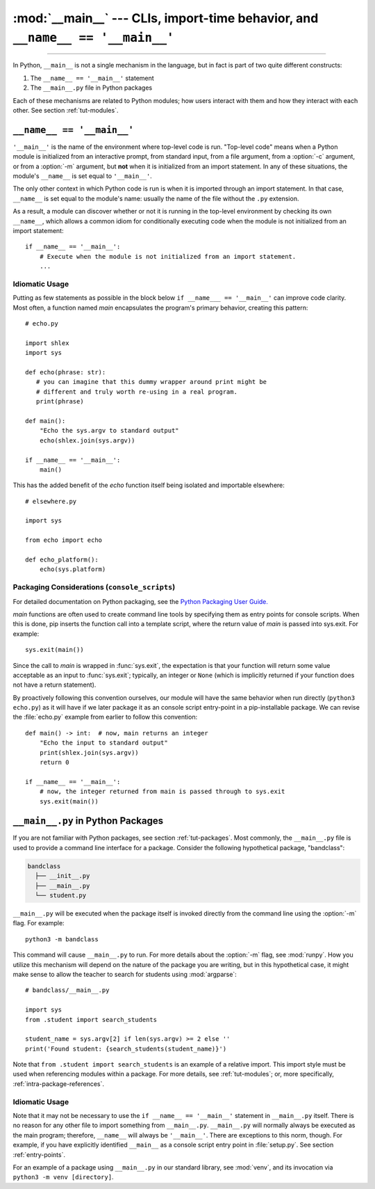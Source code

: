 :mod:`__main__` --- CLIs, import-time behavior, and ``__name__ == '__main__'``
==============================================================================

.. module:: __main__
   :synopsis: Command line interfaces, import-time behavior, and ``__name__ == '__main__'``

--------------

In Python, ``__main__`` is not a single mechanism in the language, but in fact
is part of two quite different constructs:

1. The ``__name__ == '__main__'`` statement
2. The ``__main__.py`` file in Python packages

Each of these mechanisms are related to Python modules; how
users interact with them and how they interact with each other. See
section :ref:`tut-modules`.


``__name__ == '__main__'``
---------------------------

``'__main__'`` is the name of the environment where top-level code is run.
"Top-level code" means when a Python module is initialized from an interactive
prompt, from standard input, from a file argument, from a :option:`-c`
argument, or from a :option:`-m` argument, but **not** when it is initialized
from an import statement.  In any of these situations, the module's
``__name__`` is set equal to ``'__main__'``.

The only other context in which Python code is run is when it is imported
through an import statement. In that case, ``__name__`` is set equal to the
module's name: usually the name of the file without the ``.py`` extension.

As a result, a module can discover whether or not it is running in the
top-level environment by checking its own ``__name__``, which allows a common
idiom for conditionally executing code when the module is not initialized from
an import statement::

    if __name__ == '__main__':
        # Execute when the module is not initialized from an import statement.
        ...

Idiomatic Usage
^^^^^^^^^^^^^^^

Putting as few statements as possible in the block below ``if __name___ ==
'__main__'`` can improve code clarity. Most often, a function named *main*
encapsulates the program's primary behavior, creating this pattern::

    # echo.py

    import shlex
    import sys

    def echo(phrase: str):
       # you can imagine that this dummy wrapper around print might be
       # different and truly worth re-using in a real program.
       print(phrase)

    def main():
        "Echo the sys.argv to standard output"
        echo(shlex.join(sys.argv))

    if __name__ == '__main__':
        main()

This has the added benefit of the *echo* function itself being isolated and
importable elsewhere::

    # elsewhere.py

    import sys

    from echo import echo

    def echo_platform():
        echo(sys.platform)


Packaging Considerations (``console_scripts``)
^^^^^^^^^^^^^^^^^^^^^^^^^^^^^^^^^^^^^^^^^^^^^^

For detailed documentation on Python packaging, see the
`Python Packaging User Guide. <https://packaging.python.org/>`__

*main* functions are often used to create command line tools by specifying them
as entry points for console scripts.  When this is done, pip inserts the
function call into a template script, where the return value of *main* is
passed into sys.exit. For example::

    sys.exit(main())

Since the call to *main* is wrapped in :func:`sys.exit`, the expectation is
that your function will return some value acceptable as an input to
:func:`sys.exit`; typically, an integer or ``None`` (which is implicitly
returned if your function does not have a return statement).

By proactively following this convention ourselves, our module will have the
same behavior when run directly (``python3 echo.py``) as it will have if we
later package it as an console script entry-point in a pip-installable package.
We can revise the :file:`echo.py` example from earlier to follow this
convention::

    def main() -> int:  # now, main returns an integer
        "Echo the input to standard output"
        print(shlex.join(sys.argv))
        return 0

    if __name__ == '__main__':
        # now, the integer returned from main is passed through to sys.exit
        sys.exit(main())


``__main__.py`` in Python Packages
----------------------------------

If you are not familiar with Python packages, see section :ref:`tut-packages`.
Most commonly, the ``__main__.py`` file is used to provide a command line
interface for a package. Consider the following hypothetical package,
"bandclass":

.. code-block:: text

   bandclass
     ├── __init__.py
     ├── __main__.py
     └── student.py

``__main__.py`` will be executed when the package itself is invoked
directly from the command line using the :option:`-m` flag. For example::

    python3 -m bandclass

This command will cause ``__main__.py`` to run. For more details about the
:option:`-m` flag, see :mod:`runpy`. How you utilize this mechanism will depend
on the nature of the package you are writing, but in this hypothetical case, it
might make sense to allow the teacher to search for students using
:mod:`argparse`::

    # bandclass/__main__.py

    import sys
    from .student import search_students

    student_name = sys.argv[2] if len(sys.argv) >= 2 else ''
    print('Found student: {search_students(student_name)}')

Note that ``from .student import search_students`` is an example of a relative
import.  This import style must be used when referencing modules within a
package.  For more details, see :ref:`tut-modules`; or, more specifically,
:ref:`intra-package-references`.


Idiomatic Usage
^^^^^^^^^^^^^^^

..
   should the first paragraph of this section be removed entirely? I see that
   this suggestion conflicts with setuptools's docs, where they do use
   if __name__ == '__main__' in __main__.py files

      (https://setuptools.readthedocs.io/en/latest/userguide/entry_point.html)

   However, I still think that the suggestion makes sense at face value. This
   is my reasoning:

      It seems to me that it is almost always redundant, except in the case of
      console scripts where __name__ would be package.__main__. Even then,
      wouldn't you **not** want your code to be under a __name__ ==
      '__main__' block in that case? If it were, the code you'd want to run
      wouldn't run when invoked as a console script. To me, this seems like
      another reason to tell users _not_ to guard code in __main__.py under
      an if __name__ == '__main__' block. __main__.py should always run
      from top-to-bottom; is that not the case?


Note that it may not be necessary to use the ``if __name__ == '__main__'``
statement in ``__main__.py`` itself. There is no reason for any other file to
import something from ``__main__.py``. ``__main__.py`` will normally always be
executed as the main program; therefore, ``__name__`` will always be
``'__main__'``. There are exceptions to this norm, though. For example, if you
have explicitly identified ``__main__`` as a console script entry point in
:file:`setup.py`. See section :ref:`entry-points`.

For an example of a package using ``__main__.py`` in our standard library, see
:mod:`venv`, and its invocation via ``python3 -m venv [directory]``.
